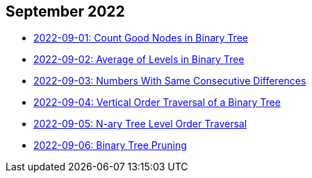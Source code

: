 == September 2022

- link:./src/main/kotlin/countGoodNodesInBinaryTree.kt[2022-09-01: Count Good Nodes in Binary Tree]
- link:./src/main/kotlin/averageOfLevelsInBinaryTree.kt[2022-09-02: Average of Levels in Binary Tree]
- link:./src/main/kotlin/numbersWithSameConsecutiveDifferences.kt[2022-09-03: Numbers With Same Consecutive Differences]
- link:./src/main/kotlin/verticalOrderTraversalOfBinaryTree.kt[2022-09-04: Vertical Order Traversal of a Binary Tree]
- link:./src/main/kotlin/nAryTreeLevelOrderTraversal.kt[2022-09-05: N-ary Tree Level Order Traversal]
- link:./src/main/kotlin/binaryTreePruning.kt[2022-09-06: Binary Tree Pruning]
